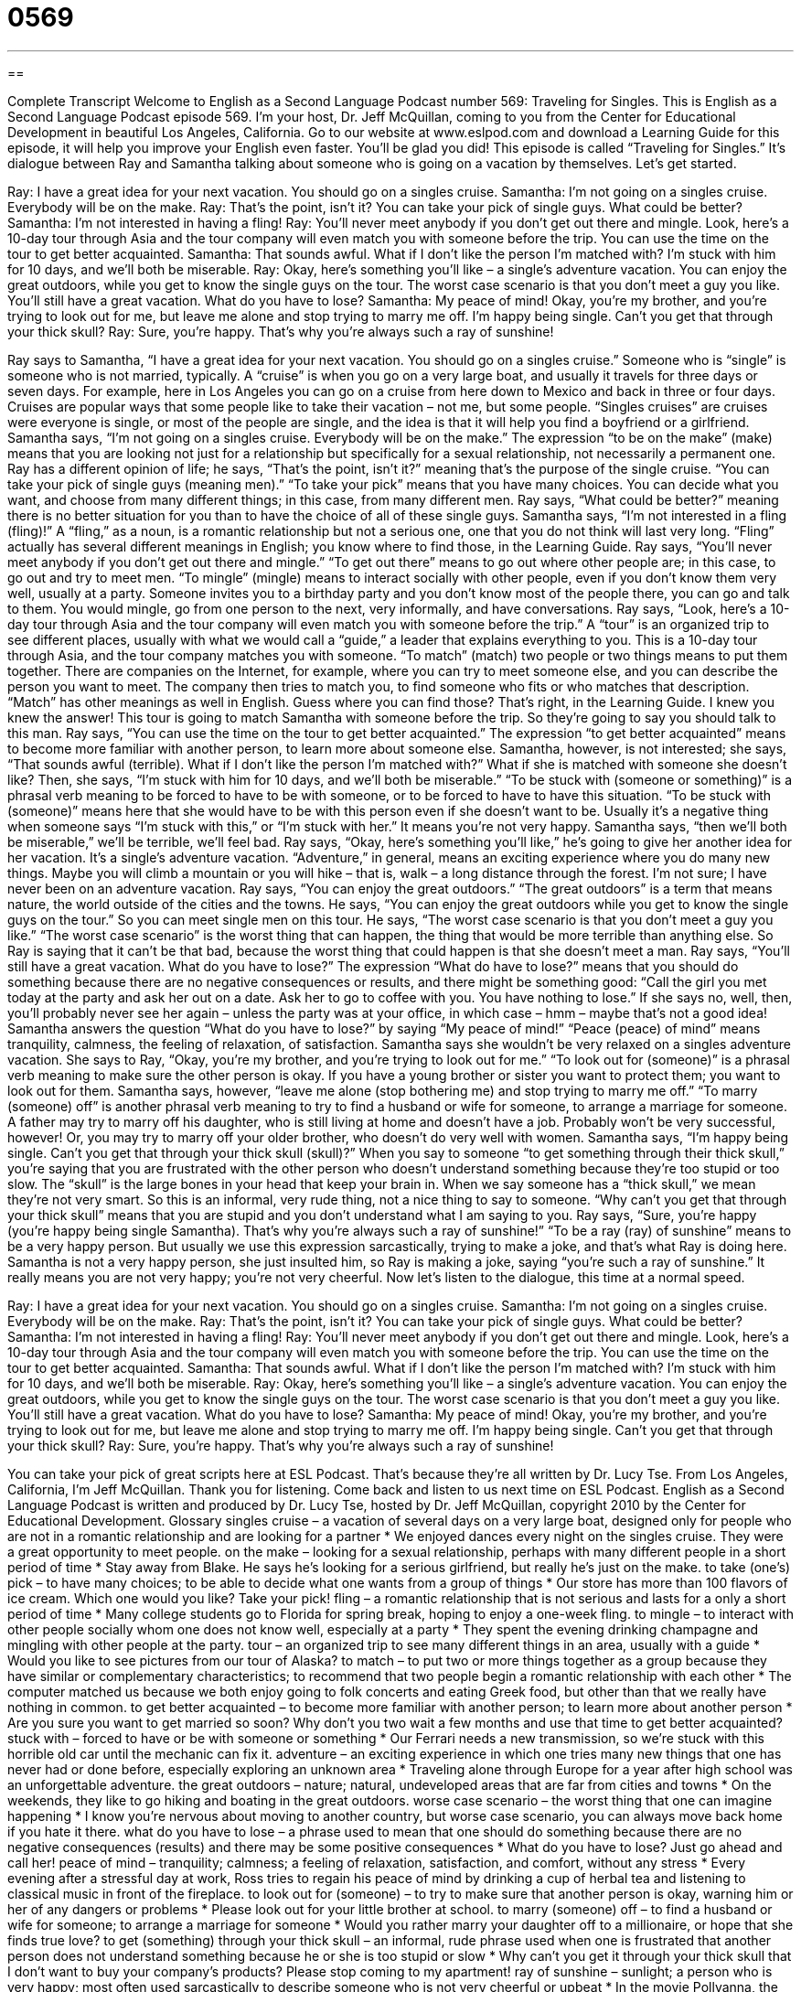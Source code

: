 = 0569
:toc: left
:toclevels: 3
:sectnums:
:stylesheet: ../../../myAdocCss.css

'''

== 

Complete Transcript
Welcome to English as a Second Language Podcast number 569: Traveling for Singles.
This is English as a Second Language Podcast episode 569. I’m your host, Dr. Jeff McQuillan, coming to you from the Center for Educational Development in beautiful Los Angeles, California.
Go to our website at www.eslpod.com and download a Learning Guide for this episode, it will help you improve your English even faster. You’ll be glad you did!
This episode is called “Traveling for Singles.” It’s dialogue between Ray and Samantha talking about someone who is going on a vacation by themselves. Let’s get started.
[start of dialogue]
Ray: I have a great idea for your next vacation. You should go on a singles cruise.
Samantha: I’m not going on a singles cruise. Everybody will be on the make.
Ray: That’s the point, isn’t it? You can take your pick of single guys. What could be better?
Samantha: I’m not interested in having a fling!
Ray: You’ll never meet anybody if you don’t get out there and mingle. Look, here’s a 10-day tour through Asia and the tour company will even match you with someone before the trip. You can use the time on the tour to get better acquainted.
Samantha: That sounds awful. What if I don’t like the person I’m matched with? I’m stuck with him for 10 days, and we’ll both be miserable.
Ray: Okay, here’s something you’ll like – a single’s adventure vacation. You can enjoy the great outdoors, while you get to know the single guys on the tour. The worst case scenario is that you don’t meet a guy you like. You’ll still have a great vacation. What do you have to lose?
Samantha: My peace of mind! Okay, you’re my brother, and you’re trying to look out for me, but leave me alone and stop trying to marry me off. I’m happy being single. Can’t you get that through your thick skull?
Ray: Sure, you’re happy. That’s why you’re always such a ray of sunshine!
[end of dialogue]
Ray says to Samantha, “I have a great idea for your next vacation. You should go on a singles cruise.” Someone who is “single” is someone who is not married, typically. A “cruise” is when you go on a very large boat, and usually it travels for three days or seven days. For example, here in Los Angeles you can go on a cruise from here down to Mexico and back in three or four days. Cruises are popular ways that some people like to take their vacation – not me, but some people. “Singles cruises” are cruises were everyone is single, or most of the people are single, and the idea is that it will help you find a boyfriend or a girlfriend.
Samantha says, “I’m not going on a singles cruise. Everybody will be on the make.” The expression “to be on the make” (make) means that you are looking not just for a relationship but specifically for a sexual relationship, not necessarily a permanent one. Ray has a different opinion of life; he says, “That’s the point, isn’t it?” meaning that’s the purpose of the single cruise. “You can take your pick of single guys (meaning men).” “To take your pick” means that you have many choices. You can decide what you want, and choose from many different things; in this case, from many different men. Ray says, “What could be better?” meaning there is no better situation for you than to have the choice of all of these single guys.
Samantha says, “I’m not interested in a fling (fling)!” A “fling,” as a noun, is a romantic relationship but not a serious one, one that you do not think will last very long. “Fling” actually has several different meanings in English; you know where to find those, in the Learning Guide.
Ray says, “You’ll never meet anybody if you don’t get out there and mingle.” “To get out there” means to go out where other people are; in this case, to go out and try to meet men. “To mingle” (mingle) means to interact socially with other people, even if you don’t know them very well, usually at a party. Someone invites you to a birthday party and you don’t know most of the people there, you can go and talk to them. You would mingle, go from one person to the next, very informally, and have conversations. Ray says, “Look, here’s a 10-day tour through Asia and the tour company will even match you with someone before the trip.” A “tour” is an organized trip to see different places, usually with what we would call a “guide,” a leader that explains everything to you. This is a 10-day tour through Asia, and the tour company matches you with someone. “To match” (match) two people or two things means to put them together. There are companies on the Internet, for example, where you can try to meet someone else, and you can describe the person you want to meet. The company then tries to match you, to find someone who fits or who matches that description. “Match” has other meanings as well in English. Guess where you can find those? That’s right, in the Learning Guide. I knew you knew the answer!
This tour is going to match Samantha with someone before the trip. So they’re going to say you should talk to this man. Ray says, “You can use the time on the tour to get better acquainted.” The expression “to get better acquainted” means to become more familiar with another person, to learn more about someone else. Samantha, however, is not interested; she says, “That sounds awful (terrible). What if I don’t like the person I’m matched with?” What if she is matched with someone she doesn’t like? Then, she says, “I’m stuck with him for 10 days, and we’ll both be miserable.” “To be stuck with (someone or something)” is a phrasal verb meaning to be forced to have to be with someone, or to be forced to have to have this situation. “To be stuck with (someone)” means here that she would have to be with this person even if she doesn’t want to be. Usually it’s a negative thing when someone says “I’m stuck with this,” or “I’m stuck with her.” It means you’re not very happy. Samantha says, “then we’ll both be miserable,” we’ll be terrible, we’ll feel bad.
Ray says, “Okay, here’s something you’ll like,” he’s going to give her another idea for her vacation. It’s a single’s adventure vacation. “Adventure,” in general, means an exciting experience where you do many new things. Maybe you will climb a mountain or you will hike – that is, walk – a long distance through the forest. I’m not sure; I have never been on an adventure vacation. Ray says, “You can enjoy the great outdoors.” “The great outdoors” is a term that means nature, the world outside of the cities and the towns. He says, “You can enjoy the great outdoors while you get to know the single guys on the tour.” So you can meet single men on this tour. He says, “The worst case scenario is that you don’t meet a guy you like.” “The worst case scenario” is the worst thing that can happen, the thing that would be more terrible than anything else. So Ray is saying that it can’t be that bad, because the worst thing that could happen is that she doesn’t meet a man. Ray says, “You’ll still have a great vacation. What do you have to lose?” The expression “What do have to lose?” means that you should do something because there are no negative consequences or results, and there might be something good: “Call the girl you met today at the party and ask her out on a date. Ask her to go to coffee with you. You have nothing to lose.” If she says no, well, then, you’ll probably never see her again – unless the party was at your office, in which case – hmm – maybe that’s not a good idea!
Samantha answers the question “What do you have to lose?” by saying “My peace of mind!” “Peace (peace) of mind” means tranquility, calmness, the feeling of relaxation, of satisfaction. Samantha says she wouldn’t be very relaxed on a singles adventure vacation. She says to Ray, “Okay, you’re my brother, and you’re trying to look out for me.” “To look out for (someone)” is a phrasal verb meaning to make sure the other person is okay. If you have a young brother or sister you want to protect them; you want to look out for them. Samantha says, however, “leave me alone (stop bothering me) and stop trying to marry me off.” “To marry (someone) off” is another phrasal verb meaning to try to find a husband or wife for someone, to arrange a marriage for someone. A father may try to marry off his daughter, who is still living at home and doesn’t have a job. Probably won’t be very successful, however! Or, you may try to marry off your older brother, who doesn’t do very well with women.
Samantha says, “I’m happy being single. Can’t you get that through your thick skull (skull)?” When you say to someone “to get something through their thick skull,” you’re saying that you are frustrated with the other person who doesn’t understand something because they’re too stupid or too slow. The “skull” is the large bones in your head that keep your brain in. When we say someone has a “thick skull,” we mean they’re not very smart. So this is an informal, very rude thing, not a nice thing to say to someone. “Why can’t you get that through your thick skull” means that you are stupid and you don’t understand what I am saying to you.
Ray says, “Sure, you’re happy (you’re happy being single Samantha). That’s why you’re always such a ray of sunshine!” “To be a ray (ray) of sunshine” means to be a very happy person. But usually we use this expression sarcastically, trying to make a joke, and that’s what Ray is doing here. Samantha is not a very happy person, she just insulted him, so Ray is making a joke, saying “you’re such a ray of sunshine.” It really means you are not very happy; you’re not very cheerful.
Now let’s listen to the dialogue, this time at a normal speed.
[start of dialogue]
Ray: I have a great idea for your next vacation. You should go on a singles cruise.
Samantha: I’m not going on a singles cruise. Everybody will be on the make.
Ray: That’s the point, isn’t it? You can take your pick of single guys. What could be better?
Samantha: I’m not interested in having a fling!
Ray: You’ll never meet anybody if you don’t get out there and mingle. Look, here’s a 10-day tour through Asia and the tour company will even match you with someone before the trip. You can use the time on the tour to get better acquainted.
Samantha: That sounds awful. What if I don’t like the person I’m matched with? I’m stuck with him for 10 days, and we’ll both be miserable.
Ray: Okay, here’s something you’ll like – a single’s adventure vacation. You can enjoy the great outdoors, while you get to know the single guys on the tour. The worst case scenario is that you don’t meet a guy you like. You’ll still have a great vacation. What do you have to lose?
Samantha: My peace of mind! Okay, you’re my brother, and you’re trying to look out for me, but leave me alone and stop trying to marry me off. I’m happy being single. Can’t you get that through your thick skull?
Ray: Sure, you’re happy. That’s why you’re always such a ray of sunshine!
[end of dialogue]
You can take your pick of great scripts here at ESL Podcast. That’s because they’re all written by Dr. Lucy Tse.
From Los Angeles, California, I’m Jeff McQuillan. Thank you for listening. Come back and listen to us next time on ESL Podcast.
English as a Second Language Podcast is written and produced by Dr. Lucy Tse, hosted by Dr. Jeff McQuillan, copyright 2010 by the Center for Educational Development.
Glossary
singles cruise – a vacation of several days on a very large boat, designed only for people who are not in a romantic relationship and are looking for a partner
* We enjoyed dances every night on the singles cruise. They were a great opportunity to meet people.
on the make – looking for a sexual relationship, perhaps with many different people in a short period of time
* Stay away from Blake. He says he’s looking for a serious girlfriend, but really he’s just on the make.
to take (one’s) pick – to have many choices; to be able to decide what one wants from a group of things
* Our store has more than 100 flavors of ice cream. Which one would you like? Take your pick!
fling – a romantic relationship that is not serious and lasts for a only a short period of time
* Many college students go to Florida for spring break, hoping to enjoy a one-week fling.
to mingle – to interact with other people socially whom one does not know well, especially at a party
* They spent the evening drinking champagne and mingling with other people at the party.
tour – an organized trip to see many different things in an area, usually with a guide
* Would you like to see pictures from our tour of Alaska?
to match – to put two or more things together as a group because they have similar or complementary characteristics; to recommend that two people begin a romantic relationship with each other
* The computer matched us because we both enjoy going to folk concerts and eating Greek food, but other than that we really have nothing in common.
to get better acquainted – to become more familiar with another person; to learn more about another person
* Are you sure you want to get married so soon? Why don’t you two wait a few months and use that time to get better acquainted?
stuck with – forced to have or be with someone or something
* Our Ferrari needs a new transmission, so we’re stuck with this horrible old car until the mechanic can fix it.
adventure – an exciting experience in which one tries many new things that one has never had or done before, especially exploring an unknown area
* Traveling alone through Europe for a year after high school was an unforgettable adventure.
the great outdoors – nature; natural, undeveloped areas that are far from cities and towns
* On the weekends, they like to go hiking and boating in the great outdoors.
worse case scenario – the worst thing that one can imagine happening
* I know you’re nervous about moving to another country, but worse case scenario, you can always move back home if you hate it there.
what do you have to lose – a phrase used to mean that one should do something because there are no negative consequences (results) and there may be some positive consequences
* What do you have to lose? Just go ahead and call her!
peace of mind – tranquility; calmness; a feeling of relaxation, satisfaction, and comfort, without any stress
* Every evening after a stressful day at work, Ross tries to regain his peace of mind by drinking a cup of herbal tea and listening to classical music in front of the fireplace.
to look out for (someone) – to try to make sure that another person is okay, warning him or her of any dangers or problems
* Please look out for your little brother at school.
to marry (someone) off – to find a husband or wife for someone; to arrange a marriage for someone
* Would you rather marry your daughter off to a millionaire, or hope that she finds true love?
to get (something) through your thick skull – an informal, rude phrase used when one is frustrated that another person does not understand something because he or she is too stupid or slow
* Why can’t you get it through your thick skull that I don’t want to buy your company’s products? Please stop coming to my apartment!
ray of sunshine – sunlight; a person who is very happy; most often used sarcastically to describe someone who is not very cheerful or upbeat
* In the movie Pollyanna, the main character is a little ray of sunshine who makes everyone in the town feel happier and more cheerful
Comprehension Questions
1. What does Samantha mean when she says, “I’m not interested in having a fling”?
a) She doesn’t want to be in a non-serious relationship.
b) She doesn’t want to go on a cruise.
c) She doesn’t want a boyfriend.
2. How is Ray trying to look out for Samantha?
a) He’s trying to help her fall in love.
b) He wants her to relax on vacation.
c) He’s interested in her physical appearance.
Answers at bottom.
What Else Does It Mean?
fling
The word “fling,” in this podcast, means a romantic relationship that is not serious and lasts for a only a short period of time: “He was hoping for a one-weekend fling, but he was surprised when he found himself falling in love with the woman.” A “fling” can also be a fun period of time when one has no worries and just enjoys oneself: “She decided to make her last month in New York a fun fling, without working or worrying about money.” As a verb, “to fling” means to throw something strongly, but not necessarily very far: “When the students got home, they flung their books onto the table and turned on the TV.” Finally, the verb “to fling (words)” can be used to describe saying something angrily, without thinking about the consequences: “Louise flung horrible words at her husband and felt bad about it afterward.”
match
In this podcast, the verb “to match” means to recommend that two people begin a romantic relationship with each other: “This website claims to match people who will fall in love with each other.” The verb “to match” also means to put two or more things together as a group because they have similar or complementary characteristics: “Please match each word in the list with its definition.” This use of the verb most often relates to the color of something: “Does this skirt match this blouse, or is it a different shade of green?” When talking about money, “to match” means to contribute the same amount of money as someone else: “The business will match all private donations made to the foundation by February 15, up to $5,000.”
Culture Note
Single people can choose among many different types of travel experiences that are “targeted at” (aimed at; intended for) people who are looking for a romantic relationship and want to have a good time while they do it. A singles cruise can be a good “starting point” (something to begin with), but those cruises “attract” (generate interest from) singles with many different interests and experiences. Other travel experiences are designed to help singles meet other singles who are more similar to themselves.
Some singles tours focus on a specific sport or hobby. For example, a singles trip could focus on skiing or “kayaking” (paddling a small, one-person boat) in a particular area. A single person who “signs up” (registers for) for one of those trips knows that the other singles on that trip will share his or her interest in skiing or kayaking. Other singles tours might focus on a particular culture or language, or maybe even the food of a different country.
Still other travel experiences target singles by “restricting” (putting limitations on) who can participate. For example, the trips might be only for singles of a certain age or of a certain religion. Other singles travel experiences are designed only for singles who make a certain amount of money or have a certain amount of “wealth” (money; financial value).
The tours often arrange special events to help the singles “get to know each other” (become more familiar) more quickly. For example, a tour might include several dinners and dances or “receptions” (quiet parties for people to meet each other) where singles are “encouraged” (told it would be a good idea to do something) to introduce themselves to each other and begin looking for “potential” (possible) romantic partners.
Comprehension Answers
1 - a
2 - a